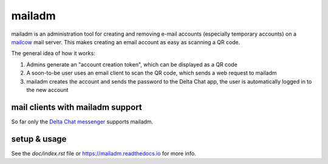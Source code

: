 mailadm
=======

mailadm is an administration tool for creating and removing e-mail accounts
(especially temporary accounts) on a `mailcow <https://mailcow.email/>`_ mail
server. This makes creating an email account as easy as scanning a QR code.

The general idea of how it works:

1. Admins generate an "account creation token", which can be displayed as a QR
   code
2. A soon-to-be user uses an email client to scan the QR code, which sends a
   web request to mailadm
3. mailadm creates the account and sends the password to the Delta Chat app,
   the user is automatically logged in to the new account

mail clients with mailadm support
---------------------------------

So far only the `Delta Chat messenger <https://delta.chat/>`_ supports mailadm.

setup & usage
-------------

See the `doc/index.rst` file or https://mailadm.readthedocs.io for more info.
